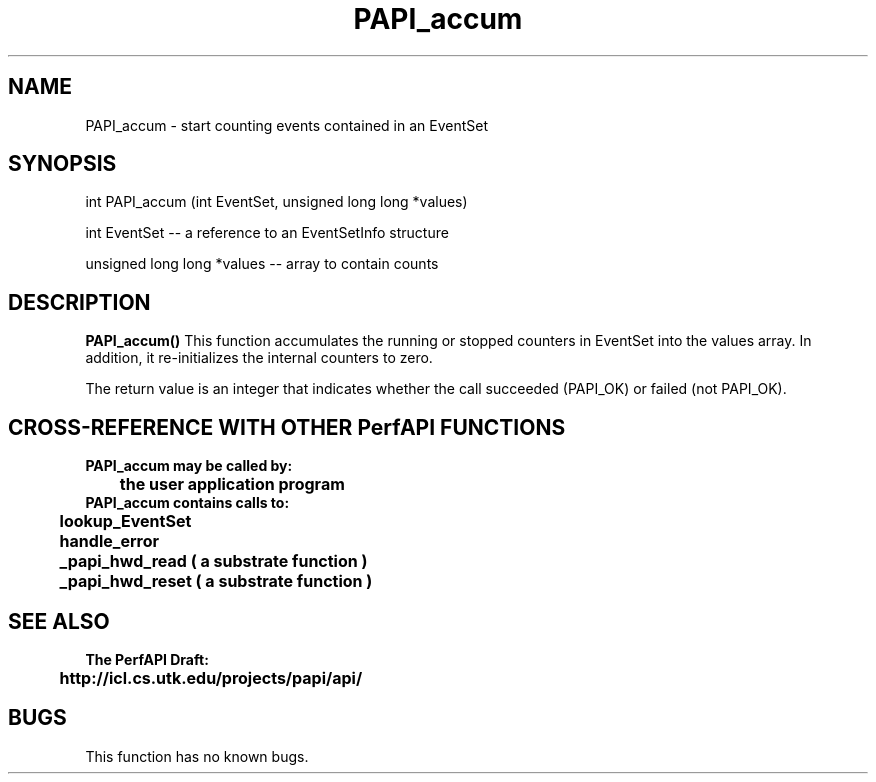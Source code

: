 .\" @(#)PAPI_accum    0.10 99/07/28 CHD; from S5
.TH PAPI_accum 0 "28 July 1999"
.SH NAME
PAPI_accum \- start counting events contained in an EventSet
.SH SYNOPSIS
.LP
int PAPI_accum (int EventSet, unsigned long long *values)
.LP
int EventSet --  a reference to an EventSetInfo structure
.LP
unsigned long long *values -- array to contain counts
.LP
.SH DESCRIPTION
.LP
.B PAPI_accum(\|)
This function accumulates the running or stopped counters in EventSet
into the values array.  In addition, it re-initializes the internal 
counters to zero.
.LP
The return value is an integer that indicates whether the call
succeeded (PAPI_OK) or failed (not PAPI_OK).  
.LP
.SH CROSS-REFERENCE WITH OTHER PerfAPI FUNCTIONS
.nf
.B  \t
.B  PAPI_accum may be called by:
.B  \t
.B  \tthe user application program
.fi
.nf
.B  \t
.B  PAPI_accum contains calls to:
.B  \t
.B  \tlookup_EventSet 
.B  \thandle_error
.B  \t_papi_hwd_read ( a substrate function )
.B  \t_papi_hwd_reset ( a substrate function )
.fi
.LP
.SH SEE ALSO
.nf 
.B The PerfAPI Draft: 
.B \thttp://icl.cs.utk.edu/projects/papi/api/ 
.SH BUGS
.LP
This function has no known bugs.
